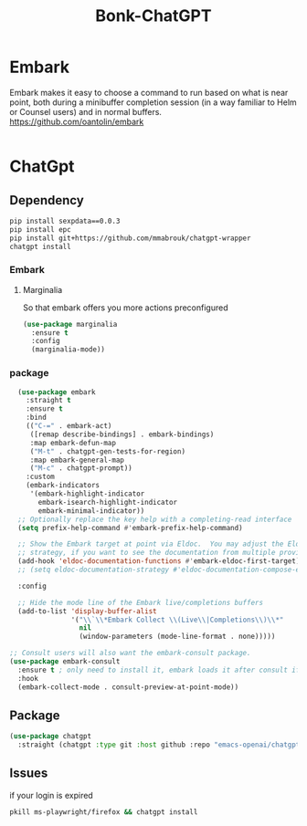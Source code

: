 #+title: Bonk-ChatGPT
#+OPTIONS: toc:t
#+PROPERTY: header-args:emacs-lisp :tangle ./../core/bonk-chatgpt.el :mkdirp yes

* Embark
Embark makes it easy to choose a command to run based on what is near point, both during a minibuffer completion session (in a way familiar to Helm or Counsel users) and in normal buffers.
https://github.com/oantolin/embark

#+begin_src emacs-lisp
#+end_src


* ChatGpt

** Dependency

#+begin_src bash
pip install sexpdata==0.0.3
pip install epc
pip install git+https://github.com/mmabrouk/chatgpt-wrapper
chatgpt install
#+end_src

*** Embark
**** Marginalia
So that embark offers you more actions preconfigured
#+begin_src emacs-lisp
(use-package marginalia
  :ensure t
  :config
  (marginalia-mode))

#+end_src

#+RESULTS:
: t

*** package

#+begin_src emacs-lisp
	(use-package embark
	  :straight t
	  :ensure t
	  :bind
	  (("C-=" . embark-act)
	   ([remap describe-bindings] . embark-bindings)
	   :map embark-defun-map
	   ("M-t" . chatgpt-gen-tests-for-region)
	   :map embark-general-map
	   ("M-c" . chatgpt-prompt))
	  :custom
	  (embark-indicators
	   '(embark-highlight-indicator
		 embark-isearch-highlight-indicator
		 embark-minimal-indicator))
	;; Optionally replace the key help with a completing-read interface
	(setq prefix-help-command #'embark-prefix-help-command)

	;; Show the Embark target at point via Eldoc.  You may adjust the Eldoc
	;; strategy, if you want to see the documentation from multiple providers.
	(add-hook 'eldoc-documentation-functions #'embark-eldoc-first-target)
	;; (setq eldoc-documentation-strategy #'eldoc-documentation-compose-eagerly)

	:config

	;; Hide the mode line of the Embark live/completions buffers
	(add-to-list 'display-buffer-alist
				 '("\\`\\*Embark Collect \\(Live\\|Completions\\)\\*"
				   nil
				   (window-parameters (mode-line-format . none)))))

  ;; Consult users will also want the embark-consult package.
  (use-package embark-consult
	:ensure t ; only need to install it, embark loads it after consult if found
	:hook
	(embark-collect-mode . consult-preview-at-point-mode))
  #+end_src

#+RESULTS:
| consult-preview-at-point-mode |

** Package

#+begin_src emacs-lisp
(use-package chatgpt
  :straight (chatgpt :type git :host github :repo "emacs-openai/chatgpt"))
  #+end_src

#+RESULTS:
: chatgpt-query

** Issues
if your login is expired
#+begin_src sh
pkill ms-playwright/firefox && chatgpt install
#+end_src
